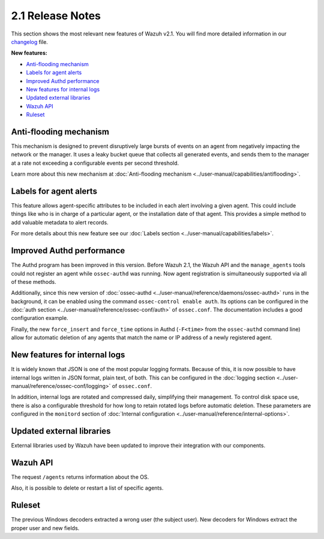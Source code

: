 .. _release_2_1:

2.1 Release Notes
===================

This section shows the most relevant new features of Wazuh v2.1. You will find more detailed information in our `changelog <https://github.com/wazuh/wazuh/blob/2.1/CHANGELOG.md>`_ file.

**New features:**

- `Anti-flooding mechanism`_
- `Labels for agent alerts`_
- `Improved Authd performance`_
- `New features for internal logs`_
- `Updated external libraries`_
- `Wazuh API`_
- `Ruleset`_

Anti-flooding mechanism
-----------------------

This mechanism is designed to prevent disruptively large bursts of events on an agent from negatively impacting the network or the manager. It uses a leaky bucket queue that collects all generated events, and sends them to the manager at a rate not exceeding a configurable events per second threshold.

Learn more about this new mechanism at :doc:`Anti-flooding mechanism <../user-manual/capabilities/antiflooding>`.

Labels for agent alerts
-----------------------

This feature allows agent-specific attributes to be included in each alert involving a given agent. This could include things like who is in charge of a particular agent, or the installation date of that agent. This provides a simple method to add valuable metadata to alert records.

For more details about this new feature see our :doc:`Labels section <../user-manual/capabilities/labels>`.

Improved Authd performance
--------------------------

The Authd program has been improved in this version. Before Wazuh 2.1, the Wazuh API and the ``manage_agents`` tools could not register an agent while ``ossec-authd`` was running.
Now agent registration is simultaneously supported via all of these methods.

Additionally, since this new version of :doc:`ossec-authd <../user-manual/reference/daemons/ossec-authd>` runs in the background, it can be enabled using the command ``ossec-control enable auth``. Its options
can be configured in the :doc:`auth section <../user-manual/reference/ossec-conf/auth>` of ``ossec.conf``.  The documentation includes a good configuration example.

Finally, the new ``force_insert`` and ``force_time`` options in Authd (``-F<time>`` from the ``ossec-authd`` command line) allow for automatic deletion of any agents that match the name or IP address of a newly registered agent.

New features for internal logs
------------------------------

It is widely known that JSON is one of the most popular logging formats.  Because of this, it is now possible to have internal logs written in JSON format, plain text, of both.  This can be configured in the :doc:`logging section <../user-manual/reference/ossec-conf/logging>` of ``ossec.conf``.

In addition, internal logs are rotated and compressed daily, simplifying their management.  To control disk space use, there is also a configurable threshold for how long to retain rotated logs before automatic deletion.
These parameters are configured in the ``monitord`` section of :doc:`Internal configuration <../user-manual/reference/internal-options>`.

Updated external libraries
--------------------------

External libraries used by Wazuh have been updated to improve their integration with our components.

Wazuh API
---------

The request ``/agents`` returns information about the OS.

Also, it is possible to delete or restart a list of specific agents.

Ruleset
--------

The previous Windows decoders extracted a wrong user (the subject user). New decoders for Windows extract the proper user and new fields.
